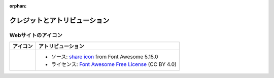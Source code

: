 .. This page is meant to be linked to from the footer.

:orphan:

.. Credits and Attribution

##############################
クレジットとアトリビューション
##############################

Webサイトのアイコン
===================

.. |icon-share-solid| image:: _static/img/solid-share-arrow.svg
.. _share icon: https://fontawesome.com/v5.15/icons/share?style=solid
.. _Font Awesome Free License: https://fontawesome.com/license/free

+-------------------------+-----------------------------------------------------------------------+
| アイコン                | アトリビューション                                                    |
+=========================+=======================================================================+
| |icon-share-solid|      | - ソース: `share icon`_ from Font Awesome 5.15.0                      |
|                         | - ライセンス: `Font Awesome Free License`_ (CC BY 4.0)                |
+-------------------------+-----------------------------------------------------------------------+

